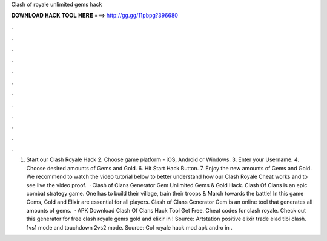 Clash of royale unlimited gems hack

𝐃𝐎𝐖𝐍𝐋𝐎𝐀𝐃 𝐇𝐀𝐂𝐊 𝐓𝐎𝐎𝐋 𝐇𝐄𝐑𝐄 ===> http://gg.gg/11pbpg?396680

.

.

.

.

.

.

.

.

.

.

.

.

1. Start our Clash Royale Hack 2. Choose game platform - iOS, Android or Windows. 3. Enter your Username. 4. Choose desired amounts of Gems and Gold. 6. Hit Start Hack Button. 7. Enjoy the new amounts of Gems and Gold. We recommend to watch the video tutorial below to better understand how our Clash Royale Cheat works and to see live the video proof.  · Clash of Clans Generator Gem Unlimited Gems & Gold Hack. Clash Of Clans is an epic combat strategy game. One has to build their village, train their troops & March towards the battle! In this game Gems, Gold and Elixir are essential for all players. Clash of Clans Generator Gem is an online tool that generates all amounts of gems.  · APK Download Clash Of Clans Hack Tool Get Free. Cheat codes for clash royale. Check out this generator for free clash royale gems gold and elixir in ! Source:  Artstation positive elixir trade elad tibi clash. 1vs1 mode and touchdown 2vs2 mode. Source:  Col royale hack mod apk andro in .